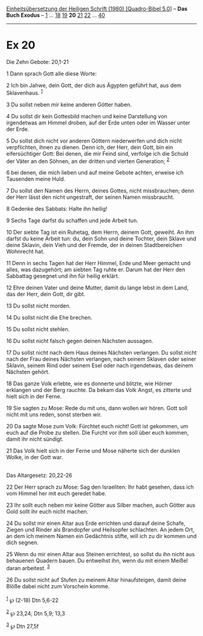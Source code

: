 :PROPERTIES:
:ID:       492bd4c0-0179-4a4f-8b9c-a05604ba5407
:END:
<<navbar>>
[[../index.html][Einheitsübersetzung der Heiligen Schrift (1980)
[Quadro-Bibel 5.0]]] -- *Das Buch Exodus* -- [[file:Ex_1.html][1]] ...
[[file:Ex_18.html][18]] [[file:Ex_19.html][19]] *20*
[[file:Ex_21.html][21]] [[file:Ex_22.html][22]] ...
[[file:Ex_40.html][40]]

--------------

* Ex 20
  :PROPERTIES:
  :CUSTOM_ID: ex-20
  :END:

<<verses>>

<<v1>>
**** Die Zehn Gebote: 20,1-21
     :PROPERTIES:
     :CUSTOM_ID: die-zehn-gebote-201-21
     :END:
1 Dann sprach Gott alle diese Worte:

<<v2>>
2 Ich bin Jahwe, dein Gott, der dich aus Ägypten geführt hat, aus dem
Sklavenhaus. ^{[[#fn1][1]]}

<<v3>>
3 Du sollst neben mir keine anderen Götter haben.

<<v4>>
4 Du sollst dir kein Gottesbild machen und keine Darstellung von
irgendetwas am Himmel droben, auf der Erde unten oder im Wasser unter
der Erde.

<<v5>>
5 Du sollst dich nicht vor anderen Göttern niederwerfen und dich nicht
verpflichten, ihnen zu dienen. Denn ich, der Herr, dein Gott, bin ein
eifersüchtiger Gott: Bei denen, die mir Feind sind, verfolge ich die
Schuld der Väter an den Söhnen, an der dritten und vierten Generation;
^{[[#fn2][2]]}

<<v6>>
6 bei denen, die mich lieben und auf meine Gebote achten, erweise ich
Tausenden meine Huld.

<<v7>>
7 Du sollst den Namen des Herrn, deines Gottes, nicht missbrauchen; denn
der Herr lässt den nicht ungestraft, der seinen Namen missbraucht.

<<v8>>
8 Gedenke des Sabbats: Halte ihn heilig!

<<v9>>
9 Sechs Tage darfst du schaffen und jede Arbeit tun.

<<v10>>
10 Der siebte Tag ist ein Ruhetag, dem Herrn, deinem Gott, geweiht. An
ihm darfst du keine Arbeit tun: du, dein Sohn und deine Tochter, dein
Sklave und deine Sklavin, dein Vieh und der Fremde, der in deinen
Stadtbereichen Wohnrecht hat.

<<v11>>
11 Denn in sechs Tagen hat der Herr Himmel, Erde und Meer gemacht und
alles, was dazugehört; am siebten Tag ruhte er. Darum hat der Herr den
Sabbattag gesegnet und ihn für heilig erklärt.

<<v12>>
12 Ehre deinen Vater und deine Mutter, damit du lange lebst in dem Land,
das der Herr, dein Gott, dir gibt.

<<v13>>
13 Du sollst nicht morden.

<<v14>>
14 Du sollst nicht die Ehe brechen.

<<v15>>
15 Du sollst nicht stehlen.

<<v16>>
16 Du sollst nicht falsch gegen deinen Nächsten aussagen.

<<v17>>
17 Du sollst nicht nach dem Haus deines Nächsten verlangen. Du sollst
nicht nach der Frau deines Nächsten verlangen, nach seinem Sklaven oder
seiner Sklavin, seinem Rind oder seinem Esel oder nach irgendetwas, das
deinem Nächsten gehört.

<<v18>>
18 Das ganze Volk erlebte, wie es donnerte und blitzte, wie Hörner
erklangen und der Berg rauchte. Da bekam das Volk Angst, es zitterte und
hielt sich in der Ferne.

<<v19>>
19 Sie sagten zu Mose: Rede du mit uns, dann wollen wir hören. Gott soll
nicht mit uns reden, sonst sterben wir.

<<v20>>
20 Da sagte Mose zum Volk: Fürchtet euch nicht! Gott ist gekommen, um
euch auf die Probe zu stellen. Die Furcht vor ihm soll über euch kommen,
damit ihr nicht sündigt.

<<v21>>
21 Das Volk hielt sich in der Ferne und Mose näherte sich der dunklen
Wolke, in der Gott war.\\
\\

<<v22>>
**** Das Altargesetz: 20,22-26
     :PROPERTIES:
     :CUSTOM_ID: das-altargesetz-2022-26
     :END:
22 Der Herr sprach zu Mose: Sag den Israeliten: Ihr habt gesehen, dass
ich vom Himmel her mit euch geredet habe.

<<v23>>
23 Ihr sollt euch neben mir keine Götter aus Silber machen, auch Götter
aus Gold sollt ihr euch nicht machen.

<<v24>>
24 Du sollst mir einen Altar aus Erde errichten und darauf deine Schafe,
Ziegen und Rinder als Brandopfer und Heilsopfer schlachten. An jedem
Ort, an dem ich meinem Namen ein Gedächtnis stifte, will ich zu dir
kommen und dich segnen.

<<v25>>
25 Wenn du mir einen Altar aus Steinen errichtest, so sollst du ihn
nicht aus behauenen Quadern bauen. Du entweihst ihn, wenn du mit einem
Meißel daran arbeitest. ^{[[#fn3][3]]}

<<v26>>
26 Du sollst nicht auf Stufen zu meinem Altar hinaufsteigen, damit deine
Blöße dabei nicht zum Vorschein komme.\\
\\

^{[[#fnm1][1]]} ℘ (2-18) Dtn 5,6-22

^{[[#fnm2][2]]} ℘ 23,24; Dtn 5,9; 13,3

^{[[#fnm3][3]]} ℘ Dtn 27,5f
